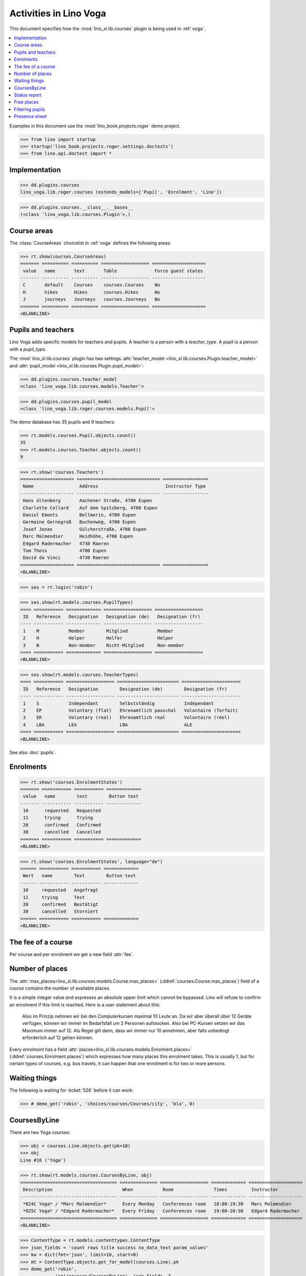 .. doctest docs/specs/voga/courses.rst
.. _voga.specs.courses:

=======================
Activities in Lino Voga
=======================

This document specifies how the :mod:`lino_xl.lib.courses` plugin is
being used in :ref:`voga`.

.. contents::
  :local:

Examples in this document use the :mod:`lino_book.projects.roger` demo
project.

>>> from lino import startup
>>> startup('lino_book.projects.roger.settings.doctests')
>>> from lino.api.doctest import *



Implementation
==============

>>> dd.plugins.courses
lino_voga.lib.roger.courses (extends_models=['Pupil', 'Enrolment', 'Line'])

>>> dd.plugins.courses.__class__.__bases__
(<class 'lino_voga.lib.courses.Plugin'>,)


Course areas
============

The :class:`CourseAreas` choicelist in :ref:`voga` defines the
following areas:

>>> rt.show(courses.CourseAreas)
======= ========== ========== ================== ====================
 value   name       text       Table              Force guest states
------- ---------- ---------- ------------------ --------------------
 C       default    Courses    courses.Courses    No
 H       hikes      Hikes      courses.Hikes      No
 J       journeys   Journeys   courses.Journeys   No
======= ========== ========== ================== ====================
<BLANKLINE>

    

Pupils and teachers
===================

Lino Voga adds specific models for teachers and pupils.
A teacher is a person with a `teacher_type`.
A pupil is a person with a `pupil_type`.

The :mod:`lino_xl.lib.courses` plugin has two settings
:attr:`teacher_model <lino_xl.lib.courses.Plugin.teacher_model>` and
:attr:`pupil_model <lino_xl.lib.courses.Plugin.pupil_model>`:


>>> dd.plugins.courses.teacher_model
<class 'lino_voga.lib.courses.models.Teacher'>

>>> dd.plugins.courses.pupil_model
<class 'lino_voga.lib.roger.courses.models.Pupil'>


The demo database has 35 pupils and 9 teachers:

>>> rt.models.courses.Pupil.objects.count()
35
>>> rt.models.courses.Teacher.objects.count()
9


>>> rt.show('courses.Teachers')
==================== =============================== =================
 Name                 Address                         Instructor Type
-------------------- ------------------------------- -----------------
 Hans Altenberg       Aachener Straße, 4700 Eupen
 Charlotte Collard    Auf dem Spitzberg, 4700 Eupen
 Daniel Emonts        Bellmerin, 4700 Eupen
 Germaine Gernegroß   Buchenweg, 4700 Eupen
 Josef Jonas          Gülcherstraße, 4700 Eupen
 Marc Malmendier      Heidhöhe, 4700 Eupen
 Edgard Radermacher   4730 Raeren
 Tom Thess            4700 Eupen
 David da Vinci       4730 Raeren
==================== =============================== =================
<BLANKLINE>


>>> ses = rt.login('robin')

>>> ses.show(rt.models.courses.PupilTypes)
==== =========== ============= ================== ==================
 ID   Reference   Designation   Designation (de)   Designation (fr)
---- ----------- ------------- ------------------ ------------------
 1    M           Member        Mitglied           Member
 2    H           Helper        Helfer             Helper
 3    N           Non-member    Nicht-Mitglied     Non-member
==== =========== ============= ================== ==================
<BLANKLINE>

>>> ses.show(rt.models.courses.TeacherTypes)
==== =========== ================== ======================= ======================
 ID   Reference   Designation        Designation (de)        Designation (fr)
---- ----------- ------------------ ----------------------- ----------------------
 1    S           Independant        Selbstständig           Indépendant
 2    EP          Voluntary (flat)   Ehrenamtlich pauschal   Volontaire (forfait)
 3    ER          Voluntary (real)   Ehrenamtlich real       Volontaire (réel)
 4    LBA         LEA                LBA                     ALE
==== =========== ================== ======================= ======================
<BLANKLINE>


See also :doc:`pupils`.


Enrolments
==========

>>> rt.show('courses.EnrolmentStates')
======= =========== =========== =============
 value   name        text        Button text
------- ----------- ----------- -------------
 10      requested   Requested
 11      trying      Trying
 20      confirmed   Confirmed
 30      cancelled   Cancelled
======= =========== =========== =============
<BLANKLINE>


>>> rt.show('courses.EnrolmentStates', language="de")
====== =========== =========== =============
 Wert   name        Text        Button text
------ ----------- ----------- -------------
 10     requested   Angefragt
 11     trying      Test
 20     confirmed   Bestätigt
 30     cancelled   Storniert
====== =========== =========== =============
<BLANKLINE>



The fee of a course
===================

Per course and per enrolment we get a new field :attr:`fee`.

Number of places
================

The :attr:`max_places<lino_xl.lib.courses.models.Course.max_places>`
(:ddref:`courses.Course.max_places`) field of a *course* contains the
number of available places.

It is a simple integer value and expresses an *absolute* upper limit
which cannot be bypassed. Lino will refuse to confirm an enrolment if
this limit is reached. Here is a user statement about this:

    Also im Prinzip nehmen wir bei den Computerkursen maximal 10 Leute
    an. Da wir aber überall über 12 Geräte verfügen, können wir immer
    im Bedarfsfall um 2 Personen aufstocken. Also bei PC-Kursen setzen 
    wir das Maximum immer auf 12. Als Regel gilt dann, dass wir immer nur
    10 annehmen, aber falls unbedingt erforderlich auf 12 gehen
    können.

Every *enrolment* has a field
:attr:`places<lino_xl.lib.courses.models.Enrolment.places>`
(:ddref:`courses.Enrolment.places`) which expresses how many places
this enrolment takes. This is usually 1, but for certain types of
courses, e.g. bus travels, it can happen that one enrolment is for two
or more persons.


Waiting things
==============


The following is waiting for :ticket:`526` before it can work:

>>> # demo_get('robin', 'choices/courses/Courses/city', 'bla', 0)


CoursesByLine
=============

There are two Yoga courses:

>>> obj = courses.Line.objects.get(pk=10)
>>> obj
Line #10 ('Yoga')
        
>>> rt.show(rt.models.courses.CoursesByLine, obj)
==================================== ============== ================== ============= ====================
 Description                          When           Room               Times         Instructor
------------------------------------ -------------- ------------------ ------------- --------------------
 *024C Yoga* / *Marc Malmendier*      Every Monday   Conferences room   18:00-19:30   Marc Malmendier
 *025C Yoga* / *Edgard Radermacher*   Every Friday   Conferences room   19:00-20:30   Edgard Radermacher
==================================== ============== ================== ============= ====================
<BLANKLINE>


>>> ContentType = rt.models.contenttypes.ContentType
>>> json_fields = 'count rows title success no_data_text param_values'
>>> kw = dict(fmt='json', limit=10, start=0)
>>> mt = ContentType.objects.get_for_model(courses.Line).pk
>>> demo_get('robin',
...          'api/courses/CoursesByLine', json_fields, 3, 
...          mt=mt, mk=obj.pk, **kw)


Status report
=============

The status report gives an overview of active courses.

(TODO: demo fixture should avoid negative free places)

>>> rt.show(rt.models.courses.StatusReport)
... #doctest: +ELLIPSIS +NORMALIZE_WHITESPACE +REPORT_UDIFF
~~~~~~~~
Journeys
~~~~~~~~
<BLANKLINE>
====================================== ======================= ======= ================== =========== ============= =========== ========
 Description                            When                    Times   Available places   Confirmed   Free places   Requested   Trying
-------------------------------------- ----------------------- ------- ------------------ ----------- ------------- ----------- --------
 *001 Greece 2014* / *Hans Altenberg*   14/08/2014-20/08/2014                              3                         0           0
 **Total (1 rows)**                                                     **0**              **3**       **0**         **0**       **0**
====================================== ======================= ======= ================== =========== ============= =========== ========
<BLANKLINE>
~~~~~~~~
Computer
~~~~~~~~
<BLANKLINE>
============================================================ ================= ============= ================== =========== ============= =========== ========
 Description                                                  When              Times         Available places   Confirmed   Free places   Requested   Trying
------------------------------------------------------------ ----------------- ------------- ------------------ ----------- ------------- ----------- --------
 *003 comp (First Steps)* / *Daniel Emonts*                   Every Monday      13:30-15:00   3                  2           1             0           0
 *004 comp (First Steps)* / *Germaine Gernegroß*              Every Wednesday   17:30-19:00   3                  3           0             1           0
 *005 comp (First Steps)* / *Josef Jonas*                     Every Friday      13:30-15:00   3                  2           1             0           0
 *006C WWW (Internet for beginners)* / *Marc Malmendier*      Every Monday      13:30-15:00   4                  2           2             1           0
 *007C WWW (Internet for beginners)* / *Edgard Radermacher*   Every Wednesday   17:30-19:00   4                  2           2             0           0
 *008C WWW (Internet for beginners)* / *Tom Thess*            Every Friday      13:30-15:00   4                  3           1             0           0
 **Total (6 rows)**                                                                           **21**             **14**      **7**         **2**       **0**
============================================================ ================= ============= ================== =========== ============= =========== ========
<BLANKLINE>
~~~~~
Sport
~~~~~
<BLANKLINE>
========================================================= ================= ============= ================== =========== ============= =========== ========
 Description                                               When              Times         Available places   Confirmed   Free places   Requested   Trying
--------------------------------------------------------- ----------------- ------------- ------------------ ----------- ------------- ----------- --------
 *009C BT (Belly dancing)* / *David da Vinci*              Every Wednesday   19:00-20:00   10                 3           7             0           0
 *010C FG (Functional gymnastics)* / *Hans Altenberg*      Every Monday      11:00-12:00   5                  2           3             0           0
 *011C FG (Functional gymnastics)* / *Charlotte Collard*   Every Monday      13:30-14:30   5                  2           3             1           0
 *012 Rücken (Swimming)* / *Daniel Emonts*                 Every Monday      11:00-12:00   20                 3           17            0           0
 *013 Rücken (Swimming)* / *Germaine Gernegroß*            Every Monday      13:30-14:30   20                 3           17            1           0
 *014 Rücken (Swimming)* / *Josef Jonas*                   Every Tuesday     11:00-12:00   20                 3           17            0           0
 *015 Rücken (Swimming)* / *Marc Malmendier*               Every Tuesday     13:30-14:30   20                 0           20            0           0
 *016 Rücken (Swimming)* / *Edgard Radermacher*            Every Thursday    11:00-12:00   20                 3           17            0           0
 *017 Rücken (Swimming)* / *Tom Thess*                     Every Thursday    13:30-14:30   20                 3           17            1           0
 *018 SV (Self-defence)* / *David da Vinci*                Every Friday      18:00-19:00   12                 2           10            0           0
 *019 SV (Self-defence)* / *Hans Altenberg*                Every Friday      19:00-20:00   12                 3           9             0           0
 **Total (11 rows)**                                                                       **164**            **27**      **137**       **3**       **0**
========================================================= ================= ============= ================== =========== ============= =========== ========
<BLANKLINE>
~~~~~~~~~~
Meditation
~~~~~~~~~~
<BLANKLINE>
============================================================== ============== ============= ================== =========== ============= =========== ========
 Description                                                    When           Times         Available places   Confirmed   Free places   Requested   Trying
-------------------------------------------------------------- -------------- ------------- ------------------ ----------- ------------- ----------- --------
 *020C GLQ (GuoLin-Qigong)* / *Charlotte Collard*               Every Monday   18:00-19:30                      0                         0           0
 *021C GLQ (GuoLin-Qigong)* / *Daniel Emonts*                   Every Friday   19:00-20:30                      2                         1           0
 *022C MED (Finding your inner peace)* / *Germaine Gernegroß*   Every Monday   18:00-19:30   30                 2           28            0           0
 *023C MED (Finding your inner peace)* / *Josef Jonas*          Every Friday   19:00-20:30   30                 3           27            0           0
 *024C Yoga* / *Marc Malmendier*                                Every Monday   18:00-19:30   20                 2           18            0           0
 *025C Yoga* / *Edgard Radermacher*                             Every Friday   19:00-20:30   20                 2           18            1           0
 **Total (6 rows)**                                                                          **100**            **11**      **91**        **2**       **0**
============================================================== ============== ============= ================== =========== ============= =========== ========
<BLANKLINE>






Free places
===========

Note the *free places* field which is not always trivial.  Basicially
it contains `max_places - number of confirmed enrolments`.  But it
also looks at the `end_date` of these enrolments.

List of courses which have a confirmed ended enrolment and a limited
number of places:

>>> qs = courses.Enrolment.objects.filter(end_date__lt=dd.today(),
...     state=courses.EnrolmentStates.confirmed, course__max_places__isnull=False)
>>> for obj in qs:
...     print("{} {} {} {}".format(
...         obj.course.id, obj.course.max_places,
...         obj.course.confirmed,
...         obj.course.get_free_places(dd.today())))
9 10 3 7
19 12 3 9
5 3 2 1
22 30 2 28
25 20 2 18
10 5 2 3
8 4 3 1
3 3 2 1
23 30 3 27
7 4 2 2
18 12 2 10
6 4 2 2
24 20 2 18

In course #5 there are **3** confirmed enrolments, but (on 2015-05-22)
only **2** of them are actually taking a place because one has already
ended.

>>> obj = courses.Course.objects.get(pk=5)
>>> rt.show(courses.EnrolmentsByCourse, obj, column_names="pupil start_date end_date places state")
======================================== ============ ============ ============= ===========
 Participant                              Start date   End date     Places used   State
---------------------------------------- ------------ ------------ ------------- -----------
 Didier di Rupo (MS)                                                1             Confirmed
 Dorothée Dobbelstein-Demeulenaere (ME)                22/04/2014   1             Confirmed
 Josefine Leffin (MEL)                    02/04/2014                1             Confirmed
 **Total (3 rows)**                                                 **3**
======================================== ============ ============ ============= ===========
<BLANKLINE>

>>> print(obj.max_places)
3
>>> print(obj.get_free_places())
1

Above situation is because we are looking at it on 20150522:

>>> print(dd.today())
2015-05-22

The same request on earlier dates yields different results:

On 20140403 nobody has left yet, all 3 places are taken and therefore
no place is free:

>>> print(obj.get_free_places(i2d(20140403)))
0

On 20140422 is Dorothée's last day, so her place is not yet free:

>>> print(obj.get_free_places(i2d(20140422)))
0

But the next day she is gone and her place available again:

>>> print(obj.get_free_places(i2d(20140423)))
1



Filtering pupils
================

>>> print(rt.models.courses.Pupils.params_layout.main)
course partner_list #aged_from #aged_to gender show_members show_lfv show_ckk show_raviva

There are 36 pupils (21 men and 15 women) in our database:

>>> json_fields = 'count rows title success no_data_text param_values'
>>> kwargs = dict(fmt='json', limit=10, start=0)
>>> demo_get('robin', 'api/courses/Pupils', json_fields, 36, **kwargs)

>>> kwargs.update(pv=['', '', 'M', '', '', '', ''])
>>> demo_get('robin', 'api/courses/Pupils', json_fields, 21, **kwargs)

>>> kwargs.update(pv=['', '', 'F', '', '', '', ''])
>>> demo_get('robin', 'api/courses/Pupils', json_fields, 15, **kwargs)


>>> json_fields = 'navinfo disable_delete data id title'
>>> kwargs = dict(fmt='json', an='detail')
>>> demo_get('robin', 'api/courses/Lines/2', json_fields, **kwargs)



.. _voga.presence_sheet:

Presence sheet
==============

The **presence sheet** of a course is a printable document where
course instructors can manually record the presences of the
participants for every event.


